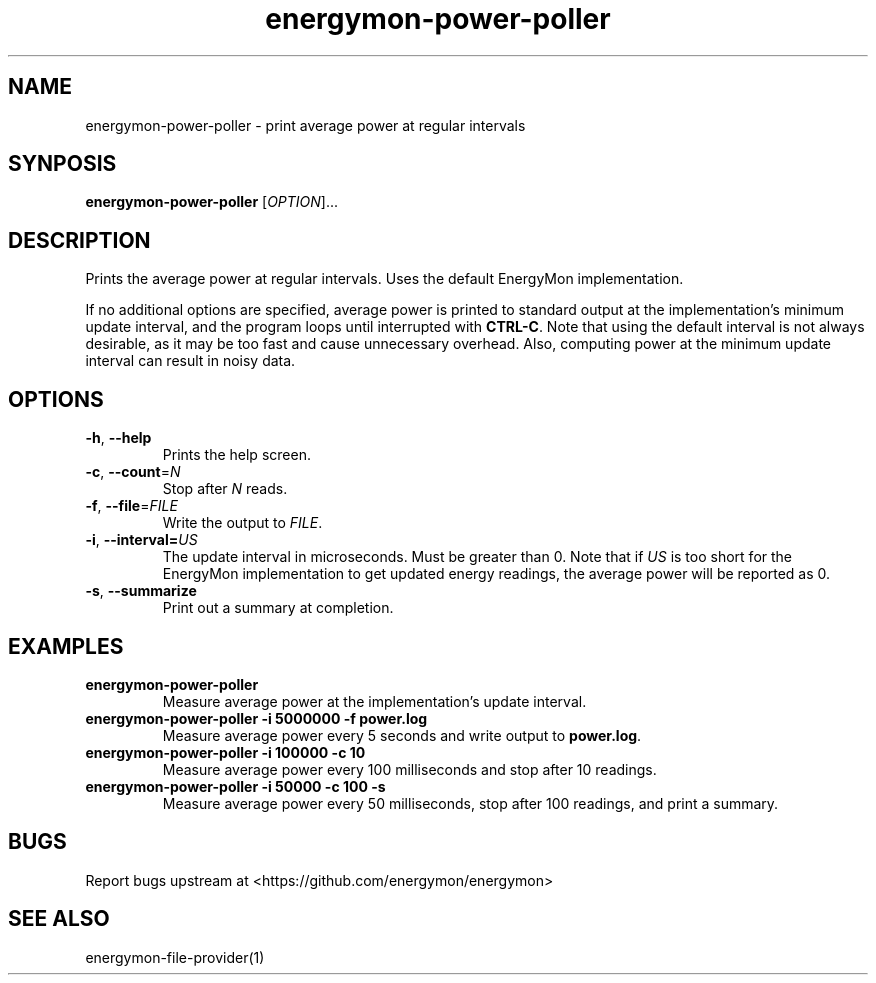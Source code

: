 .TH "energymon-power-poller" "1" "2017-10-18" "energymon" "EnergyMon Utilities"
.SH "NAME"
.LP
energymon\-power\-poller \- print average power at regular intervals
.SH "SYNPOSIS"
.LP
\fBenergymon\-power\-poller\fP
[\fIOPTION\fP]...
.SH "DESCRIPTION"
.LP
Prints the average power at regular intervals.
Uses the default EnergyMon implementation.
.LP
If no additional options are specified, average power is printed to standard
output at the implementation's minimum update interval, and the program loops
until interrupted with \fBCTRL\-C\fP.
Note that using the default interval is not always desirable, as it may be too
fast and cause unnecessary overhead.
Also, computing power at the minimum update interval can result in noisy data.
.SH "OPTIONS"
.LP
.TP
\fB\-h\fP, \fB\-\-help\fP
Prints the help screen.
.TP
\fB\-c\fP, \fB\-\-count\fP=\fIN\fP
Stop after \fIN\fP reads.
.TP
\fB\-f\fP, \fB\-\-file\fP=\fIFILE\fP
Write the output to \fIFILE\fP.
.TP
\fB\-i\fP, \fB\-\-interval=\fP\fIUS\fP
The update interval in microseconds.
Must be greater than 0.
Note that if \fIUS\fP is too short for the EnergyMon implementation to get
updated energy readings, the average power will be reported as 0.
.TP
\fB\-s\fP, \fB\-\-summarize\fP
Print out a summary at completion.
.SH "EXAMPLES"
.TP
\fBenergymon\-power\-poller\fP
Measure average power at the implementation's update interval.
.TP
\fBenergymon\-power\-poller \-i 5000000 \-f power.log\fP
Measure average power every 5 seconds and write output to \fBpower.log\fP.
.TP
\fBenergymon\-power\-poller \-i 100000 \-c 10\fP
Measure average power every 100 milliseconds and stop after 10 readings.
.TP
\fBenergymon\-power\-poller \-i 50000 \-c 100 -s\fP
Measure average power every 50 milliseconds, stop after 100 readings, and print
a summary.
.SH "BUGS"
.LP
Report bugs upstream at <https://github.com/energymon/energymon>
.SH "SEE ALSO"
.LP
energymon\-file\-provider(1)